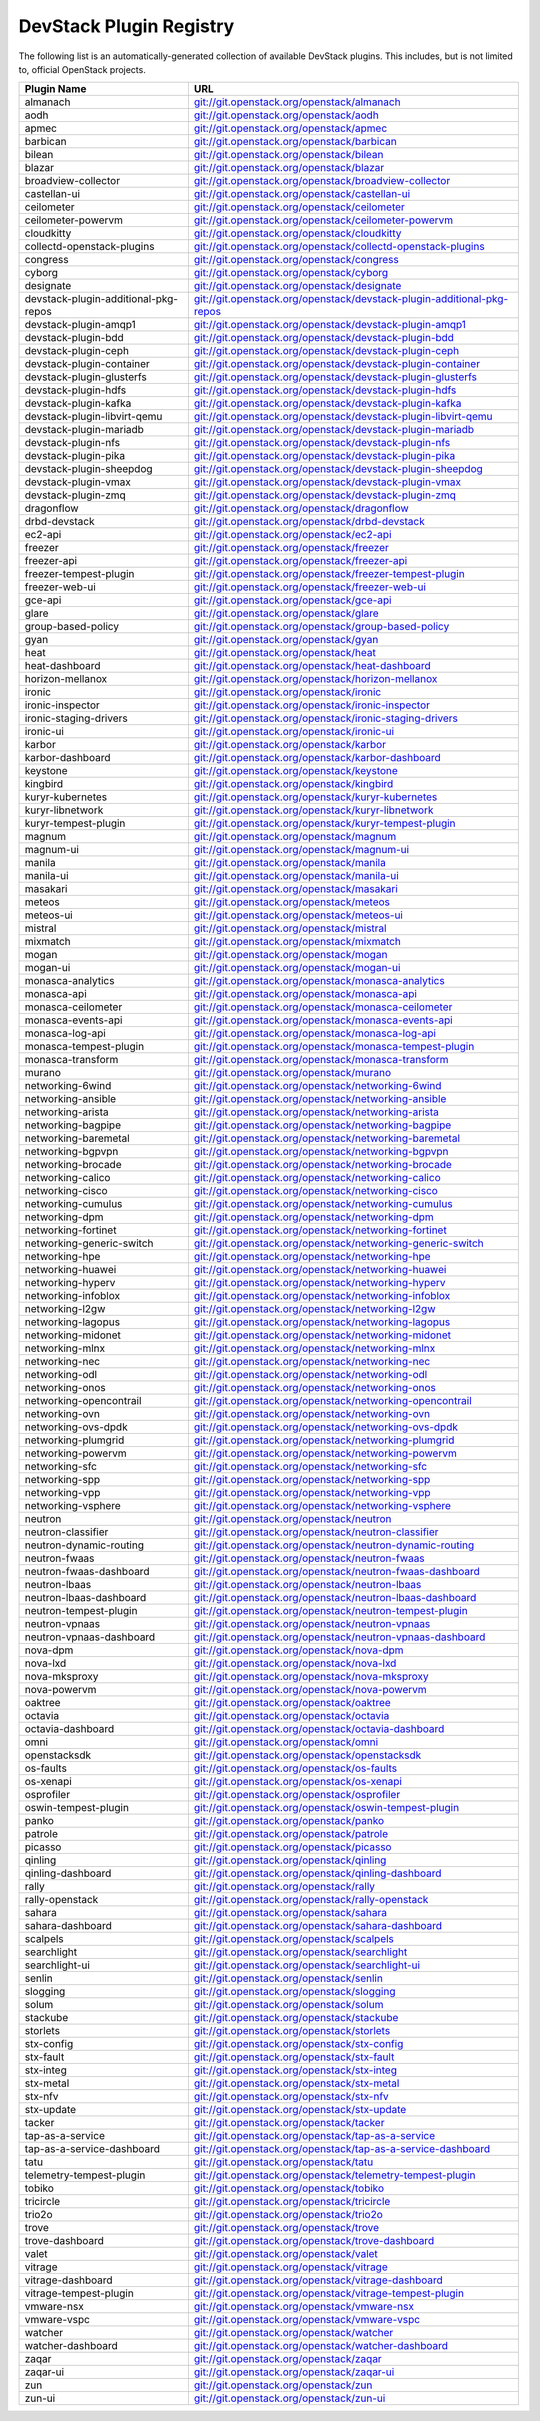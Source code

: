 .. Note to patch submitters:

   # ============================= #
   # THIS FILE IS AUTOGENERATED !  #
   # ============================= #

   ** Plugins are found automatically and added to this list **

   This file is created by a periodic proposal job.  You should not
   edit this file.

   You should edit the files data/devstack-plugins-registry.footer
   data/devstack-plugins-registry.header to modify this text.

==========================
 DevStack Plugin Registry
==========================

The following list is an automatically-generated collection of
available DevStack plugins.  This includes, but is not limited to,
official OpenStack projects.


====================================== ===
Plugin Name                            URL
====================================== ===
almanach                               `git://git.openstack.org/openstack/almanach <https://git.openstack.org/cgit/openstack/almanach>`__
aodh                                   `git://git.openstack.org/openstack/aodh <https://git.openstack.org/cgit/openstack/aodh>`__
apmec                                  `git://git.openstack.org/openstack/apmec <https://git.openstack.org/cgit/openstack/apmec>`__
barbican                               `git://git.openstack.org/openstack/barbican <https://git.openstack.org/cgit/openstack/barbican>`__
bilean                                 `git://git.openstack.org/openstack/bilean <https://git.openstack.org/cgit/openstack/bilean>`__
blazar                                 `git://git.openstack.org/openstack/blazar <https://git.openstack.org/cgit/openstack/blazar>`__
broadview-collector                    `git://git.openstack.org/openstack/broadview-collector <https://git.openstack.org/cgit/openstack/broadview-collector>`__
castellan-ui                           `git://git.openstack.org/openstack/castellan-ui <https://git.openstack.org/cgit/openstack/castellan-ui>`__
ceilometer                             `git://git.openstack.org/openstack/ceilometer <https://git.openstack.org/cgit/openstack/ceilometer>`__
ceilometer-powervm                     `git://git.openstack.org/openstack/ceilometer-powervm <https://git.openstack.org/cgit/openstack/ceilometer-powervm>`__
cloudkitty                             `git://git.openstack.org/openstack/cloudkitty <https://git.openstack.org/cgit/openstack/cloudkitty>`__
collectd-openstack-plugins             `git://git.openstack.org/openstack/collectd-openstack-plugins <https://git.openstack.org/cgit/openstack/collectd-openstack-plugins>`__
congress                               `git://git.openstack.org/openstack/congress <https://git.openstack.org/cgit/openstack/congress>`__
cyborg                                 `git://git.openstack.org/openstack/cyborg <https://git.openstack.org/cgit/openstack/cyborg>`__
designate                              `git://git.openstack.org/openstack/designate <https://git.openstack.org/cgit/openstack/designate>`__
devstack-plugin-additional-pkg-repos   `git://git.openstack.org/openstack/devstack-plugin-additional-pkg-repos <https://git.openstack.org/cgit/openstack/devstack-plugin-additional-pkg-repos>`__
devstack-plugin-amqp1                  `git://git.openstack.org/openstack/devstack-plugin-amqp1 <https://git.openstack.org/cgit/openstack/devstack-plugin-amqp1>`__
devstack-plugin-bdd                    `git://git.openstack.org/openstack/devstack-plugin-bdd <https://git.openstack.org/cgit/openstack/devstack-plugin-bdd>`__
devstack-plugin-ceph                   `git://git.openstack.org/openstack/devstack-plugin-ceph <https://git.openstack.org/cgit/openstack/devstack-plugin-ceph>`__
devstack-plugin-container              `git://git.openstack.org/openstack/devstack-plugin-container <https://git.openstack.org/cgit/openstack/devstack-plugin-container>`__
devstack-plugin-glusterfs              `git://git.openstack.org/openstack/devstack-plugin-glusterfs <https://git.openstack.org/cgit/openstack/devstack-plugin-glusterfs>`__
devstack-plugin-hdfs                   `git://git.openstack.org/openstack/devstack-plugin-hdfs <https://git.openstack.org/cgit/openstack/devstack-plugin-hdfs>`__
devstack-plugin-kafka                  `git://git.openstack.org/openstack/devstack-plugin-kafka <https://git.openstack.org/cgit/openstack/devstack-plugin-kafka>`__
devstack-plugin-libvirt-qemu           `git://git.openstack.org/openstack/devstack-plugin-libvirt-qemu <https://git.openstack.org/cgit/openstack/devstack-plugin-libvirt-qemu>`__
devstack-plugin-mariadb                `git://git.openstack.org/openstack/devstack-plugin-mariadb <https://git.openstack.org/cgit/openstack/devstack-plugin-mariadb>`__
devstack-plugin-nfs                    `git://git.openstack.org/openstack/devstack-plugin-nfs <https://git.openstack.org/cgit/openstack/devstack-plugin-nfs>`__
devstack-plugin-pika                   `git://git.openstack.org/openstack/devstack-plugin-pika <https://git.openstack.org/cgit/openstack/devstack-plugin-pika>`__
devstack-plugin-sheepdog               `git://git.openstack.org/openstack/devstack-plugin-sheepdog <https://git.openstack.org/cgit/openstack/devstack-plugin-sheepdog>`__
devstack-plugin-vmax                   `git://git.openstack.org/openstack/devstack-plugin-vmax <https://git.openstack.org/cgit/openstack/devstack-plugin-vmax>`__
devstack-plugin-zmq                    `git://git.openstack.org/openstack/devstack-plugin-zmq <https://git.openstack.org/cgit/openstack/devstack-plugin-zmq>`__
dragonflow                             `git://git.openstack.org/openstack/dragonflow <https://git.openstack.org/cgit/openstack/dragonflow>`__
drbd-devstack                          `git://git.openstack.org/openstack/drbd-devstack <https://git.openstack.org/cgit/openstack/drbd-devstack>`__
ec2-api                                `git://git.openstack.org/openstack/ec2-api <https://git.openstack.org/cgit/openstack/ec2-api>`__
freezer                                `git://git.openstack.org/openstack/freezer <https://git.openstack.org/cgit/openstack/freezer>`__
freezer-api                            `git://git.openstack.org/openstack/freezer-api <https://git.openstack.org/cgit/openstack/freezer-api>`__
freezer-tempest-plugin                 `git://git.openstack.org/openstack/freezer-tempest-plugin <https://git.openstack.org/cgit/openstack/freezer-tempest-plugin>`__
freezer-web-ui                         `git://git.openstack.org/openstack/freezer-web-ui <https://git.openstack.org/cgit/openstack/freezer-web-ui>`__
gce-api                                `git://git.openstack.org/openstack/gce-api <https://git.openstack.org/cgit/openstack/gce-api>`__
glare                                  `git://git.openstack.org/openstack/glare <https://git.openstack.org/cgit/openstack/glare>`__
group-based-policy                     `git://git.openstack.org/openstack/group-based-policy <https://git.openstack.org/cgit/openstack/group-based-policy>`__
gyan                                   `git://git.openstack.org/openstack/gyan <https://git.openstack.org/cgit/openstack/gyan>`__
heat                                   `git://git.openstack.org/openstack/heat <https://git.openstack.org/cgit/openstack/heat>`__
heat-dashboard                         `git://git.openstack.org/openstack/heat-dashboard <https://git.openstack.org/cgit/openstack/heat-dashboard>`__
horizon-mellanox                       `git://git.openstack.org/openstack/horizon-mellanox <https://git.openstack.org/cgit/openstack/horizon-mellanox>`__
ironic                                 `git://git.openstack.org/openstack/ironic <https://git.openstack.org/cgit/openstack/ironic>`__
ironic-inspector                       `git://git.openstack.org/openstack/ironic-inspector <https://git.openstack.org/cgit/openstack/ironic-inspector>`__
ironic-staging-drivers                 `git://git.openstack.org/openstack/ironic-staging-drivers <https://git.openstack.org/cgit/openstack/ironic-staging-drivers>`__
ironic-ui                              `git://git.openstack.org/openstack/ironic-ui <https://git.openstack.org/cgit/openstack/ironic-ui>`__
karbor                                 `git://git.openstack.org/openstack/karbor <https://git.openstack.org/cgit/openstack/karbor>`__
karbor-dashboard                       `git://git.openstack.org/openstack/karbor-dashboard <https://git.openstack.org/cgit/openstack/karbor-dashboard>`__
keystone                               `git://git.openstack.org/openstack/keystone <https://git.openstack.org/cgit/openstack/keystone>`__
kingbird                               `git://git.openstack.org/openstack/kingbird <https://git.openstack.org/cgit/openstack/kingbird>`__
kuryr-kubernetes                       `git://git.openstack.org/openstack/kuryr-kubernetes <https://git.openstack.org/cgit/openstack/kuryr-kubernetes>`__
kuryr-libnetwork                       `git://git.openstack.org/openstack/kuryr-libnetwork <https://git.openstack.org/cgit/openstack/kuryr-libnetwork>`__
kuryr-tempest-plugin                   `git://git.openstack.org/openstack/kuryr-tempest-plugin <https://git.openstack.org/cgit/openstack/kuryr-tempest-plugin>`__
magnum                                 `git://git.openstack.org/openstack/magnum <https://git.openstack.org/cgit/openstack/magnum>`__
magnum-ui                              `git://git.openstack.org/openstack/magnum-ui <https://git.openstack.org/cgit/openstack/magnum-ui>`__
manila                                 `git://git.openstack.org/openstack/manila <https://git.openstack.org/cgit/openstack/manila>`__
manila-ui                              `git://git.openstack.org/openstack/manila-ui <https://git.openstack.org/cgit/openstack/manila-ui>`__
masakari                               `git://git.openstack.org/openstack/masakari <https://git.openstack.org/cgit/openstack/masakari>`__
meteos                                 `git://git.openstack.org/openstack/meteos <https://git.openstack.org/cgit/openstack/meteos>`__
meteos-ui                              `git://git.openstack.org/openstack/meteos-ui <https://git.openstack.org/cgit/openstack/meteos-ui>`__
mistral                                `git://git.openstack.org/openstack/mistral <https://git.openstack.org/cgit/openstack/mistral>`__
mixmatch                               `git://git.openstack.org/openstack/mixmatch <https://git.openstack.org/cgit/openstack/mixmatch>`__
mogan                                  `git://git.openstack.org/openstack/mogan <https://git.openstack.org/cgit/openstack/mogan>`__
mogan-ui                               `git://git.openstack.org/openstack/mogan-ui <https://git.openstack.org/cgit/openstack/mogan-ui>`__
monasca-analytics                      `git://git.openstack.org/openstack/monasca-analytics <https://git.openstack.org/cgit/openstack/monasca-analytics>`__
monasca-api                            `git://git.openstack.org/openstack/monasca-api <https://git.openstack.org/cgit/openstack/monasca-api>`__
monasca-ceilometer                     `git://git.openstack.org/openstack/monasca-ceilometer <https://git.openstack.org/cgit/openstack/monasca-ceilometer>`__
monasca-events-api                     `git://git.openstack.org/openstack/monasca-events-api <https://git.openstack.org/cgit/openstack/monasca-events-api>`__
monasca-log-api                        `git://git.openstack.org/openstack/monasca-log-api <https://git.openstack.org/cgit/openstack/monasca-log-api>`__
monasca-tempest-plugin                 `git://git.openstack.org/openstack/monasca-tempest-plugin <https://git.openstack.org/cgit/openstack/monasca-tempest-plugin>`__
monasca-transform                      `git://git.openstack.org/openstack/monasca-transform <https://git.openstack.org/cgit/openstack/monasca-transform>`__
murano                                 `git://git.openstack.org/openstack/murano <https://git.openstack.org/cgit/openstack/murano>`__
networking-6wind                       `git://git.openstack.org/openstack/networking-6wind <https://git.openstack.org/cgit/openstack/networking-6wind>`__
networking-ansible                     `git://git.openstack.org/openstack/networking-ansible <https://git.openstack.org/cgit/openstack/networking-ansible>`__
networking-arista                      `git://git.openstack.org/openstack/networking-arista <https://git.openstack.org/cgit/openstack/networking-arista>`__
networking-bagpipe                     `git://git.openstack.org/openstack/networking-bagpipe <https://git.openstack.org/cgit/openstack/networking-bagpipe>`__
networking-baremetal                   `git://git.openstack.org/openstack/networking-baremetal <https://git.openstack.org/cgit/openstack/networking-baremetal>`__
networking-bgpvpn                      `git://git.openstack.org/openstack/networking-bgpvpn <https://git.openstack.org/cgit/openstack/networking-bgpvpn>`__
networking-brocade                     `git://git.openstack.org/openstack/networking-brocade <https://git.openstack.org/cgit/openstack/networking-brocade>`__
networking-calico                      `git://git.openstack.org/openstack/networking-calico <https://git.openstack.org/cgit/openstack/networking-calico>`__
networking-cisco                       `git://git.openstack.org/openstack/networking-cisco <https://git.openstack.org/cgit/openstack/networking-cisco>`__
networking-cumulus                     `git://git.openstack.org/openstack/networking-cumulus <https://git.openstack.org/cgit/openstack/networking-cumulus>`__
networking-dpm                         `git://git.openstack.org/openstack/networking-dpm <https://git.openstack.org/cgit/openstack/networking-dpm>`__
networking-fortinet                    `git://git.openstack.org/openstack/networking-fortinet <https://git.openstack.org/cgit/openstack/networking-fortinet>`__
networking-generic-switch              `git://git.openstack.org/openstack/networking-generic-switch <https://git.openstack.org/cgit/openstack/networking-generic-switch>`__
networking-hpe                         `git://git.openstack.org/openstack/networking-hpe <https://git.openstack.org/cgit/openstack/networking-hpe>`__
networking-huawei                      `git://git.openstack.org/openstack/networking-huawei <https://git.openstack.org/cgit/openstack/networking-huawei>`__
networking-hyperv                      `git://git.openstack.org/openstack/networking-hyperv <https://git.openstack.org/cgit/openstack/networking-hyperv>`__
networking-infoblox                    `git://git.openstack.org/openstack/networking-infoblox <https://git.openstack.org/cgit/openstack/networking-infoblox>`__
networking-l2gw                        `git://git.openstack.org/openstack/networking-l2gw <https://git.openstack.org/cgit/openstack/networking-l2gw>`__
networking-lagopus                     `git://git.openstack.org/openstack/networking-lagopus <https://git.openstack.org/cgit/openstack/networking-lagopus>`__
networking-midonet                     `git://git.openstack.org/openstack/networking-midonet <https://git.openstack.org/cgit/openstack/networking-midonet>`__
networking-mlnx                        `git://git.openstack.org/openstack/networking-mlnx <https://git.openstack.org/cgit/openstack/networking-mlnx>`__
networking-nec                         `git://git.openstack.org/openstack/networking-nec <https://git.openstack.org/cgit/openstack/networking-nec>`__
networking-odl                         `git://git.openstack.org/openstack/networking-odl <https://git.openstack.org/cgit/openstack/networking-odl>`__
networking-onos                        `git://git.openstack.org/openstack/networking-onos <https://git.openstack.org/cgit/openstack/networking-onos>`__
networking-opencontrail                `git://git.openstack.org/openstack/networking-opencontrail <https://git.openstack.org/cgit/openstack/networking-opencontrail>`__
networking-ovn                         `git://git.openstack.org/openstack/networking-ovn <https://git.openstack.org/cgit/openstack/networking-ovn>`__
networking-ovs-dpdk                    `git://git.openstack.org/openstack/networking-ovs-dpdk <https://git.openstack.org/cgit/openstack/networking-ovs-dpdk>`__
networking-plumgrid                    `git://git.openstack.org/openstack/networking-plumgrid <https://git.openstack.org/cgit/openstack/networking-plumgrid>`__
networking-powervm                     `git://git.openstack.org/openstack/networking-powervm <https://git.openstack.org/cgit/openstack/networking-powervm>`__
networking-sfc                         `git://git.openstack.org/openstack/networking-sfc <https://git.openstack.org/cgit/openstack/networking-sfc>`__
networking-spp                         `git://git.openstack.org/openstack/networking-spp <https://git.openstack.org/cgit/openstack/networking-spp>`__
networking-vpp                         `git://git.openstack.org/openstack/networking-vpp <https://git.openstack.org/cgit/openstack/networking-vpp>`__
networking-vsphere                     `git://git.openstack.org/openstack/networking-vsphere <https://git.openstack.org/cgit/openstack/networking-vsphere>`__
neutron                                `git://git.openstack.org/openstack/neutron <https://git.openstack.org/cgit/openstack/neutron>`__
neutron-classifier                     `git://git.openstack.org/openstack/neutron-classifier <https://git.openstack.org/cgit/openstack/neutron-classifier>`__
neutron-dynamic-routing                `git://git.openstack.org/openstack/neutron-dynamic-routing <https://git.openstack.org/cgit/openstack/neutron-dynamic-routing>`__
neutron-fwaas                          `git://git.openstack.org/openstack/neutron-fwaas <https://git.openstack.org/cgit/openstack/neutron-fwaas>`__
neutron-fwaas-dashboard                `git://git.openstack.org/openstack/neutron-fwaas-dashboard <https://git.openstack.org/cgit/openstack/neutron-fwaas-dashboard>`__
neutron-lbaas                          `git://git.openstack.org/openstack/neutron-lbaas <https://git.openstack.org/cgit/openstack/neutron-lbaas>`__
neutron-lbaas-dashboard                `git://git.openstack.org/openstack/neutron-lbaas-dashboard <https://git.openstack.org/cgit/openstack/neutron-lbaas-dashboard>`__
neutron-tempest-plugin                 `git://git.openstack.org/openstack/neutron-tempest-plugin <https://git.openstack.org/cgit/openstack/neutron-tempest-plugin>`__
neutron-vpnaas                         `git://git.openstack.org/openstack/neutron-vpnaas <https://git.openstack.org/cgit/openstack/neutron-vpnaas>`__
neutron-vpnaas-dashboard               `git://git.openstack.org/openstack/neutron-vpnaas-dashboard <https://git.openstack.org/cgit/openstack/neutron-vpnaas-dashboard>`__
nova-dpm                               `git://git.openstack.org/openstack/nova-dpm <https://git.openstack.org/cgit/openstack/nova-dpm>`__
nova-lxd                               `git://git.openstack.org/openstack/nova-lxd <https://git.openstack.org/cgit/openstack/nova-lxd>`__
nova-mksproxy                          `git://git.openstack.org/openstack/nova-mksproxy <https://git.openstack.org/cgit/openstack/nova-mksproxy>`__
nova-powervm                           `git://git.openstack.org/openstack/nova-powervm <https://git.openstack.org/cgit/openstack/nova-powervm>`__
oaktree                                `git://git.openstack.org/openstack/oaktree <https://git.openstack.org/cgit/openstack/oaktree>`__
octavia                                `git://git.openstack.org/openstack/octavia <https://git.openstack.org/cgit/openstack/octavia>`__
octavia-dashboard                      `git://git.openstack.org/openstack/octavia-dashboard <https://git.openstack.org/cgit/openstack/octavia-dashboard>`__
omni                                   `git://git.openstack.org/openstack/omni <https://git.openstack.org/cgit/openstack/omni>`__
openstacksdk                           `git://git.openstack.org/openstack/openstacksdk <https://git.openstack.org/cgit/openstack/openstacksdk>`__
os-faults                              `git://git.openstack.org/openstack/os-faults <https://git.openstack.org/cgit/openstack/os-faults>`__
os-xenapi                              `git://git.openstack.org/openstack/os-xenapi <https://git.openstack.org/cgit/openstack/os-xenapi>`__
osprofiler                             `git://git.openstack.org/openstack/osprofiler <https://git.openstack.org/cgit/openstack/osprofiler>`__
oswin-tempest-plugin                   `git://git.openstack.org/openstack/oswin-tempest-plugin <https://git.openstack.org/cgit/openstack/oswin-tempest-plugin>`__
panko                                  `git://git.openstack.org/openstack/panko <https://git.openstack.org/cgit/openstack/panko>`__
patrole                                `git://git.openstack.org/openstack/patrole <https://git.openstack.org/cgit/openstack/patrole>`__
picasso                                `git://git.openstack.org/openstack/picasso <https://git.openstack.org/cgit/openstack/picasso>`__
qinling                                `git://git.openstack.org/openstack/qinling <https://git.openstack.org/cgit/openstack/qinling>`__
qinling-dashboard                      `git://git.openstack.org/openstack/qinling-dashboard <https://git.openstack.org/cgit/openstack/qinling-dashboard>`__
rally                                  `git://git.openstack.org/openstack/rally <https://git.openstack.org/cgit/openstack/rally>`__
rally-openstack                        `git://git.openstack.org/openstack/rally-openstack <https://git.openstack.org/cgit/openstack/rally-openstack>`__
sahara                                 `git://git.openstack.org/openstack/sahara <https://git.openstack.org/cgit/openstack/sahara>`__
sahara-dashboard                       `git://git.openstack.org/openstack/sahara-dashboard <https://git.openstack.org/cgit/openstack/sahara-dashboard>`__
scalpels                               `git://git.openstack.org/openstack/scalpels <https://git.openstack.org/cgit/openstack/scalpels>`__
searchlight                            `git://git.openstack.org/openstack/searchlight <https://git.openstack.org/cgit/openstack/searchlight>`__
searchlight-ui                         `git://git.openstack.org/openstack/searchlight-ui <https://git.openstack.org/cgit/openstack/searchlight-ui>`__
senlin                                 `git://git.openstack.org/openstack/senlin <https://git.openstack.org/cgit/openstack/senlin>`__
slogging                               `git://git.openstack.org/openstack/slogging <https://git.openstack.org/cgit/openstack/slogging>`__
solum                                  `git://git.openstack.org/openstack/solum <https://git.openstack.org/cgit/openstack/solum>`__
stackube                               `git://git.openstack.org/openstack/stackube <https://git.openstack.org/cgit/openstack/stackube>`__
storlets                               `git://git.openstack.org/openstack/storlets <https://git.openstack.org/cgit/openstack/storlets>`__
stx-config                             `git://git.openstack.org/openstack/stx-config <https://git.openstack.org/cgit/openstack/stx-config>`__
stx-fault                              `git://git.openstack.org/openstack/stx-fault <https://git.openstack.org/cgit/openstack/stx-fault>`__
stx-integ                              `git://git.openstack.org/openstack/stx-integ <https://git.openstack.org/cgit/openstack/stx-integ>`__
stx-metal                              `git://git.openstack.org/openstack/stx-metal <https://git.openstack.org/cgit/openstack/stx-metal>`__
stx-nfv                                `git://git.openstack.org/openstack/stx-nfv <https://git.openstack.org/cgit/openstack/stx-nfv>`__
stx-update                             `git://git.openstack.org/openstack/stx-update <https://git.openstack.org/cgit/openstack/stx-update>`__
tacker                                 `git://git.openstack.org/openstack/tacker <https://git.openstack.org/cgit/openstack/tacker>`__
tap-as-a-service                       `git://git.openstack.org/openstack/tap-as-a-service <https://git.openstack.org/cgit/openstack/tap-as-a-service>`__
tap-as-a-service-dashboard             `git://git.openstack.org/openstack/tap-as-a-service-dashboard <https://git.openstack.org/cgit/openstack/tap-as-a-service-dashboard>`__
tatu                                   `git://git.openstack.org/openstack/tatu <https://git.openstack.org/cgit/openstack/tatu>`__
telemetry-tempest-plugin               `git://git.openstack.org/openstack/telemetry-tempest-plugin <https://git.openstack.org/cgit/openstack/telemetry-tempest-plugin>`__
tobiko                                 `git://git.openstack.org/openstack/tobiko <https://git.openstack.org/cgit/openstack/tobiko>`__
tricircle                              `git://git.openstack.org/openstack/tricircle <https://git.openstack.org/cgit/openstack/tricircle>`__
trio2o                                 `git://git.openstack.org/openstack/trio2o <https://git.openstack.org/cgit/openstack/trio2o>`__
trove                                  `git://git.openstack.org/openstack/trove <https://git.openstack.org/cgit/openstack/trove>`__
trove-dashboard                        `git://git.openstack.org/openstack/trove-dashboard <https://git.openstack.org/cgit/openstack/trove-dashboard>`__
valet                                  `git://git.openstack.org/openstack/valet <https://git.openstack.org/cgit/openstack/valet>`__
vitrage                                `git://git.openstack.org/openstack/vitrage <https://git.openstack.org/cgit/openstack/vitrage>`__
vitrage-dashboard                      `git://git.openstack.org/openstack/vitrage-dashboard <https://git.openstack.org/cgit/openstack/vitrage-dashboard>`__
vitrage-tempest-plugin                 `git://git.openstack.org/openstack/vitrage-tempest-plugin <https://git.openstack.org/cgit/openstack/vitrage-tempest-plugin>`__
vmware-nsx                             `git://git.openstack.org/openstack/vmware-nsx <https://git.openstack.org/cgit/openstack/vmware-nsx>`__
vmware-vspc                            `git://git.openstack.org/openstack/vmware-vspc <https://git.openstack.org/cgit/openstack/vmware-vspc>`__
watcher                                `git://git.openstack.org/openstack/watcher <https://git.openstack.org/cgit/openstack/watcher>`__
watcher-dashboard                      `git://git.openstack.org/openstack/watcher-dashboard <https://git.openstack.org/cgit/openstack/watcher-dashboard>`__
zaqar                                  `git://git.openstack.org/openstack/zaqar <https://git.openstack.org/cgit/openstack/zaqar>`__
zaqar-ui                               `git://git.openstack.org/openstack/zaqar-ui <https://git.openstack.org/cgit/openstack/zaqar-ui>`__
zun                                    `git://git.openstack.org/openstack/zun <https://git.openstack.org/cgit/openstack/zun>`__
zun-ui                                 `git://git.openstack.org/openstack/zun-ui <https://git.openstack.org/cgit/openstack/zun-ui>`__
====================================== ===


